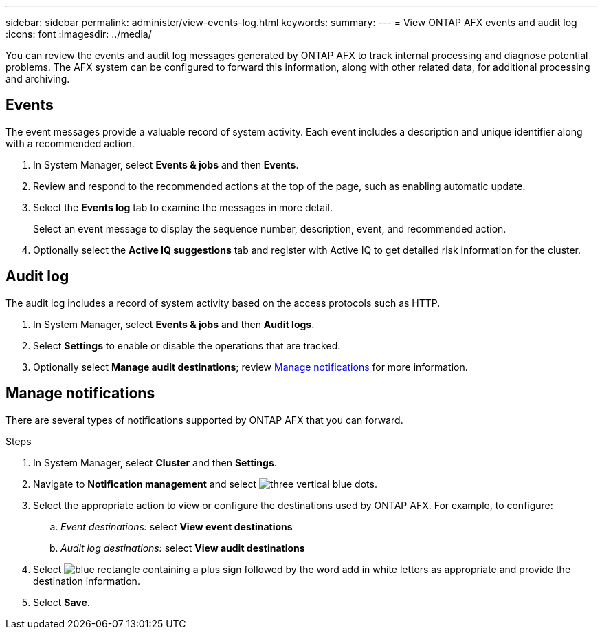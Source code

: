 ---
sidebar: sidebar
permalink: administer/view-events-log.html
keywords: 
summary: 
---
= View ONTAP AFX events and audit log
:icons: font
:imagesdir: ../media/

[.lead]
You can review the events and audit log messages generated by ONTAP AFX to track internal processing and diagnose potential problems. The AFX system can be configured to forward this information, along with other related data, for additional processing and archiving.

== Events

The event messages provide a valuable record of system activity. Each event includes a description and unique identifier along with a recommended action.

. In System Manager, select *Events & jobs* and then *Events*.

. Review and respond to the recommended actions at the top of the page, such as enabling automatic update.

. Select the *Events log* tab to examine the messages in more detail.
+
Select an event message to display the sequence number, description, event, and recommended action.

. Optionally select the *Active IQ suggestions* tab and register with Active IQ to get detailed risk information for the cluster.

== Audit log

The audit log includes a record of system activity based on the access protocols such as HTTP.

. In System Manager, select *Events & jobs* and then *Audit logs*.

. Select *Settings* to enable or disable the operations that are tracked.

. Optionally select *Manage audit destinations*; review <<Manage notifications>> for more information.

== Manage notifications

There are several types of notifications supported by ONTAP AFX that you can forward.

.Steps

. In System Manager, select *Cluster* and then *Settings*.

. Navigate to *Notification management* and select image:icon_kabob.gif[three vertical blue dots].

. Select the appropriate action to view or configure the destinations used by ONTAP AFX. For example, to configure:
.. _Event destinations:_ select *View event destinations*
.. _Audit log destinations:_ select *View audit destinations*

. Select image:icon_add_blue_bg.png[blue rectangle containing a plus sign followed by the word add in white letters] as appropriate and provide the destination information.

. Select *Save*.
